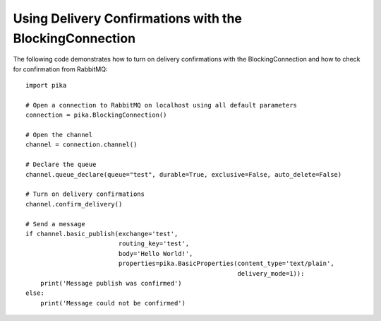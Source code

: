 Using Delivery Confirmations with the BlockingConnection
========================================================

The following code demonstrates how to turn on delivery confirmations with the BlockingConnection and how to check for confirmation from RabbitMQ::

    import pika

    # Open a connection to RabbitMQ on localhost using all default parameters
    connection = pika.BlockingConnection()

    # Open the channel
    channel = connection.channel()

    # Declare the queue
    channel.queue_declare(queue="test", durable=True, exclusive=False, auto_delete=False)

    # Turn on delivery confirmations
    channel.confirm_delivery()

    # Send a message
    if channel.basic_publish(exchange='test',
                             routing_key='test',
                             body='Hello World!',
                             properties=pika.BasicProperties(content_type='text/plain',
                                                             delivery_mode=1)):
        print('Message publish was confirmed')
    else:
        print('Message could not be confirmed')
